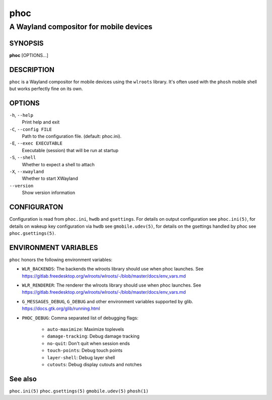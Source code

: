 .. _phoc(1):

====
phoc
====

---------------------------------------
A Wayland compositor for mobile devices
---------------------------------------

SYNOPSIS
--------
|   **phoc** [OPTIONS...]


DESCRIPTION
-----------

``phoc`` is a Wayland compositor for mobile devices using the
``wlroots`` library. It's often used with the ``phosh`` mobile shell
but works perfectly fine on its own.

OPTIONS
-------

``-h``, ``--help``
   Print help and exit
``-C``, ``--config FILE``
   Path to the configuration file. (default: phoc.ini).
``-E``, ``--exec EXECUTABLE``
   Executable (session) that will be run at startup
``-S``, ``--shell``
   Whether to expect a shell to attach
``-X``, ``--xwayland``
   Whether to start XWayland
``--version``
   Show version information

CONFIGURATON
------------

Configuration is read from ``phoc.ini``, ``hwdb`` and ``gsettings``.
For details on output configuration see ``phoc.ini(5)``, for details
on wakeup key configuration via ``hwdb`` see ``gmobile.udev(5)``, for details
on the gsettings handled by phoc see ``phoc.gsettings(5)``.

ENVIRONMENT VARIABLES
---------------------

``phoc`` honors the following environment variables:

- ``WLR_BACKENDS``: The backends the wlroots library should use when phoc launches. See
  https://gitlab.freedesktop.org/wlroots/wlroots/-/blob/master/docs/env_vars.md
- ``WLR_RENDERER``: The renderer the wlroots library should use when phoc launches. See
  https://gitlab.freedesktop.org/wlroots/wlroots/-/blob/master/docs/env_vars.md
- ``G_MESSAGES_DEBUG``, ``G_DEBUG`` and other environment variables supported
  by glib. https://docs.gtk.org/glib/running.html
- ``PHOC_DEBUG``: Comma separated list of debugging flags:

      - ``auto-maximize``: Maximize toplevels
      - ``damage-tracking``: Debug damage tracking
      - ``no-quit``: Don't quit when session ends
      - ``touch-points``: Debug touch points
      - ``layer-shell``: Debug layer shell
      - ``cutouts``: Debug display cutouts and notches

See also
--------

``phoc.ini(5)`` ``phoc.gsettings(5)`` ``gmobile.udev(5)`` ``phosh(1)``
